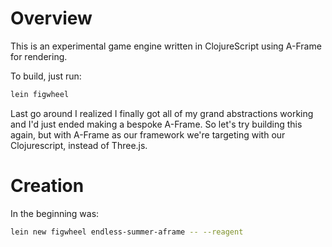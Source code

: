 * Overview
  
This is an experimental game engine written in ClojureScript using A-Frame for rendering.

To build, just run:

#+BEGIN_SRC bash
  lein figwheel
#+END_SRC

Last go around I realized I finally got all of my grand abstractions working and I'd just ended making a bespoke A-Frame. So let's try building this again, but with A-Frame as our framework we're targeting with our Clojurescript, instead of Three.js.

* Creation

In the beginning was:

#+BEGIN_SRC bash
  lein new figwheel endless-summer-aframe -- --reagent
#+END_SRC
